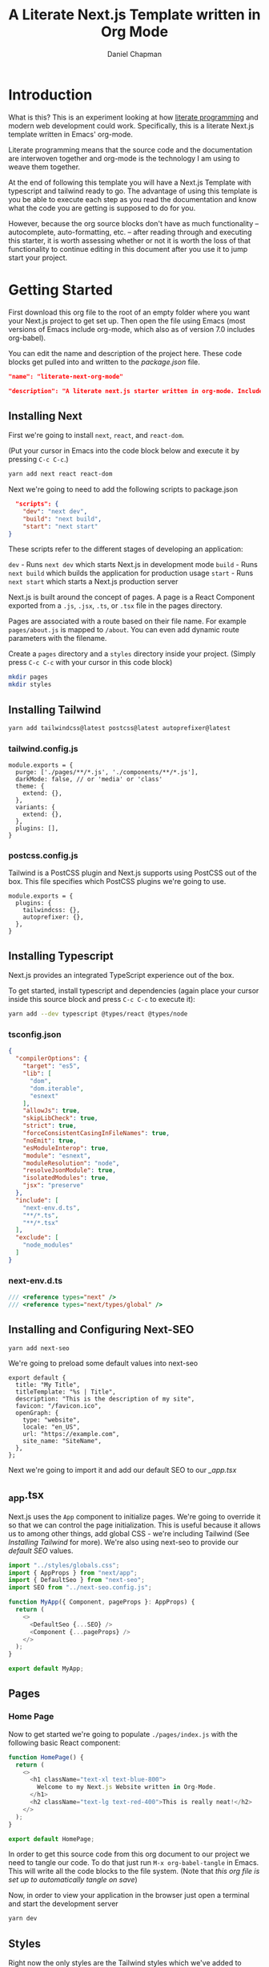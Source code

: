 #+title: A Literate Next.js Template written in Org Mode
#+author: Daniel Chapman
#+startup: overview
* Introduction
What is this? This is an experiment looking at how [[http://www.literateprogramming.com/][literate programming]] and modern web development could work. Specifically, this is a literate Next.js template written in Emacs' org-mode.

Literate programming means that the source code and the documentation are interwoven together and org-mode is the technology I am using to weave them together.

At the end of following this template you will have a Next.js Template with typescript and tailwind ready to go. The advantage of using this template is you be able to execute each step as you read the documentation and know what the code you are getting is supposed to do for you.

However, because the org source blocks don't have as much functionality -- autocomplete, auto-formatting, etc. -- after reading through and executing this starter, it is worth assessing whether or not it is worth the loss of that functionality to continue editing in this document after you use it to jump start your project.
  
* Getting Started
First download this org file to the root of an empty folder where you want your Next.js project to get set up. Then open the file using Emacs (most versions of Emacs include org-mode, which also as of version 7.0 includes org-babel).

You can edit the name and description of the project here. These code blocks get pulled into and written to the [[package.json]] file.

#+name: project-name
#+begin_src json
"name": "literate-next-org-mode"
#+end_src
#+name: project-description
#+begin_src json
"description": "A literate next.js starter written in org-mode. Includes Tailwind CSS, Typescript, and Next-SEO!"
#+end_src
** Installing Next
First we're going to install ~next~, ~react~, and ~react-dom~.

(Put your cursor in Emacs into the code block below and execute it by pressing =C-c C-c=.)

#+begin_src bash :results none
yarn add next react react-dom
#+end_src

Next we're going to need to add the following scripts to package.json

#+name: project-scripts
#+begin_src json :results none :noweb yes
  "scripts": {
    "dev": "next dev",
    "build": "next build",
    "start": "next start"
}
#+end_src

These scripts refer to the different stages of developing an application:

~dev~ - Runs ~next dev~ which starts Next.js in development mode
~build~ - Runs ~next build~ which builds the application for production usage
~start~ - Runs ~next start~ which starts a Next.js production server

Next.js is built around the concept of pages. A page is a React Component exported from a ~.js~, ~.jsx~, ~.ts~, or ~.tsx~ file in the pages directory.

Pages are associated with a route based on their file name. For example ~pages/about.js~ is mapped to ~/about~. You can even add dynamic route parameters with the filename.

Create a ~pages~ directory and a ~styles~ directory inside your project. (Simply press =C-c C-c= with your cursor in this code block)
#+begin_src bash :results none
mkdir pages
mkdir styles
#+end_src

** Installing Tailwind
#+begin_src bash :results none
yarn add tailwindcss@latest postcss@latest autoprefixer@latest
#+end_src

*** tailwind.config.js
#+begin_src js2 :tangle tailwind.config.js
module.exports = {
  purge: ['./pages/**/*.js', './components/**/*.js'],
  darkMode: false, // or 'media' or 'class'
  theme: {
    extend: {},
  },
  variants: {
    extend: {},
  },
  plugins: [],
}
#+end_src
*** postcss.config.js
Tailwind is a PostCSS plugin and Next.js supports using PostCSS out of the box. This file specifies which PostCSS plugins we're going to use.

#+begin_src js2 :tangle postcss.config.js
module.exports = {
  plugins: {
    tailwindcss: {},
    autoprefixer: {},
  },
}
#+end_src
** Installing Typescript
Next.js provides an integrated TypeScript experience out of the box.

To get started, install typescript and dependencies (again place your cursor inside this source block and press =C-c C-c= to execute it):
#+begin_src bash :results none
yarn add --dev typescript @types/react @types/node
#+end_src

*** tsconfig.json

#+begin_src json :tangle tsconfig.json
{
  "compilerOptions": {
    "target": "es5",
    "lib": [
      "dom",
      "dom.iterable",
      "esnext"
    ],
    "allowJs": true,
    "skipLibCheck": true,
    "strict": true,
    "forceConsistentCasingInFileNames": true,
    "noEmit": true,
    "esModuleInterop": true,
    "module": "esnext",
    "moduleResolution": "node",
    "resolveJsonModule": true,
    "isolatedModules": true,
    "jsx": "preserve"
  },
  "include": [
    "next-env.d.ts",
    "**/*.ts",
    "**/*.tsx"
  ],
  "exclude": [
    "node_modules"
  ]
}
#+end_src
*** next-env.d.ts
#+begin_src typescript :tangle next-env.d.ts
/// <reference types="next" />
/// <reference types="next/types/global" />
#+end_src
** Installing and Configuring Next-SEO
#+begin_src bash results: none
yarn add next-seo
#+end_src

We're going to preload some default values into next-seo
#+name: default SEO
#+begin_src js2 :tangle next-seo.config.js
export default {
  title: "My Title",
  titleTemplate: "%s | Title",
  description: "This is the description of my site",
  favicon: "/favicon.ico",
  openGraph: {
    type: "website",
    locale: "en_US",
    url: "https://example.com",
    site_name: "SiteName",
  },
};
#+end_src

Next we're going to import it and add our default SEO to our [[_app.tsx]]

** _app.tsx
Next.js uses the ~App~ component to initialize pages. We're going to override it so that we can control the page initialization. This is useful because it allows us to among other things, add global CSS - we're including Tailwind (See [[Installing Tailwind]] for more). We're also using next-seo to provide our [[default SEO]] values.

#+begin_src typescript :tangle ./pages/_app.tsx
import "../styles/globals.css";
import { AppProps } from "next/app";
import { DefaultSeo } from "next-seo";
import SEO from "../next-seo.config.js";

function MyApp({ Component, pageProps }: AppProps) {
  return (
    <>
      <DefaultSeo {...SEO} />
      <Component {...pageProps} />
    </>
  );
}

export default MyApp;
#+end_src

#+RESULTS:

** Pages
*** Home Page
Now to get started we're going to populate ~./pages/index.js~ with the following basic React component:

#+begin_src typescript :tangle ./pages/index.tsx
function HomePage() {
  return (
    <>
      <h1 className="text-xl text-blue-800">
        Welcome to my Next.js Website written in Org-Mode.
      </h1>
      <h2 className="text-lg text-red-400">This is really neat!</h2>
    </>
  );
}

export default HomePage;
#+end_src

In order to get this source code from this org document to our project we need to tangle our code. To do that just run =M-x org-babel-tangle= in Emacs. This will write all the code blocks to the file system. (Note that [[Local Variables][this org file is set up to automatically tangle on save]])

Now, in order to view your application in the browser just open a terminal and start the development server

#+begin_src bash :results none
yarn dev
#+end_src
** Styles
Right now the only styles are the Tailwind styles which we've added to ~./styles/globals.css~ and imported in [[_app.js]]
#+begin_src css :tangle ./styles/globals.css
@tailwind base;
@tailwind components;
@tailwind utilities;
#+end_src
* Appendix
Here are where other parts of the configuration files are kept.
** package.json
Here you can edit the version, description, and dependency versions for the package.json:
#+name: package-json-beginning
#+begin_src json :noweb yes :tangle package.json
{
  <<project-name>>,
  "version": "0.0.4",
  <<project-description>>,
  "license": "MIT",
  "dependencies": {
    "autoprefixer": "^10.2.3",
    "postcss": "^8.2.4",
    "tailwindcss": "^2.0.2",
    "next": "^10.0.5",
    "next-seo": "^4.17.0",
    "react": "^17.0.1",
    "react-dom": "^17.0.1"
  },
  <<project-scripts>>,
     "devDependencies": {
    "@types/node": "^14.14.22",
    "@types/react": "^17.0.0",
    "typescript": "^4.1.3"
  }
}
#+end_src

** Resources
- I went through the [[https://nextjs.org/docs][Next.js documentation]] and followed the "manual" instructions
- [[https://tailwindcss.com/docs/guides/nextjs][Tailwind CSS Next.js installation documentation]]
- [[https://orgmode.org/manual/Working-with-Source-Code.html#Working-with-Source-Code][Org-mode documentation on Source Code blocks]]

* Local Variables :noexport:
# Local Variables:
# eval: (add-hook 'after-save-hook (lambda ()(org-babel-tangle)) nil t)
# End:
